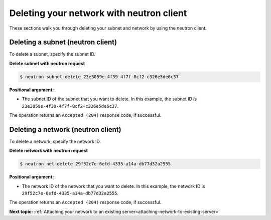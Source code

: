 .. _deleting-network-with-neutron:

Deleting your network with neutron client
-------------------------------------------

These sections walk you through deleting your subnet and network by using the neutron client.

.. _dn-delete-subnet:

Deleting a subnet (neutron client)
~~~~~~~~~~~~~~~~~~~~~~~~~~~~~~~~~~~

To delete a subnet, specify the subnet ID.

**Delete subnet with neutron request**

.. code::

   $ neutron subnet-delete 23e3059e-4f39-4f7f-8cf2-c326e5de6c37
   
**Positional argument:**

-  The subnet ID of the subnet that you want to delete. In this example, the subnet ID is
   ``23e3059e-4f39-4f7f-8cf2-c326e5de6c37``.

The operation returns an ``Accepted (204)`` response code, if successful.

.. _dn-delete-network:

Deleting a network (neutron client)
~~~~~~~~~~~~~~~~~~~~~~~~~~~~~~~~~~~~

To delete a network, specify the network ID.

**Delete network with neutron request**

.. code::  

   $ neutron net-delete 29f52c7e-6efd-4335-a14a-db77d32a2555
   
**Positional argument:**

-  The network ID of the network that you want to delete. In this example, the network ID 
   is ``29f52c7e-6efd-4335-a14a-db77d32a2555``.

The operation returns an ``Accepted (204)`` response code, if successful.

**Next topic:** :ref:`Attaching your network to an existing server<attaching-network-to-existing-server>`

